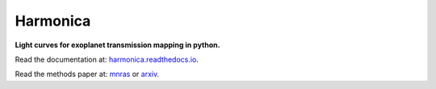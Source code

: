 Harmonica
=========

**Light curves for exoplanet transmission mapping in python.**

Read the documentation at: `harmonica.readthedocs.io <http://harmonica.readthedocs.io/>`_.

Read the methods paper at: `mnras <http://link/to/mnras/paper>`_ or `arxiv <http://link/to/arxiv/paper/>`_.
